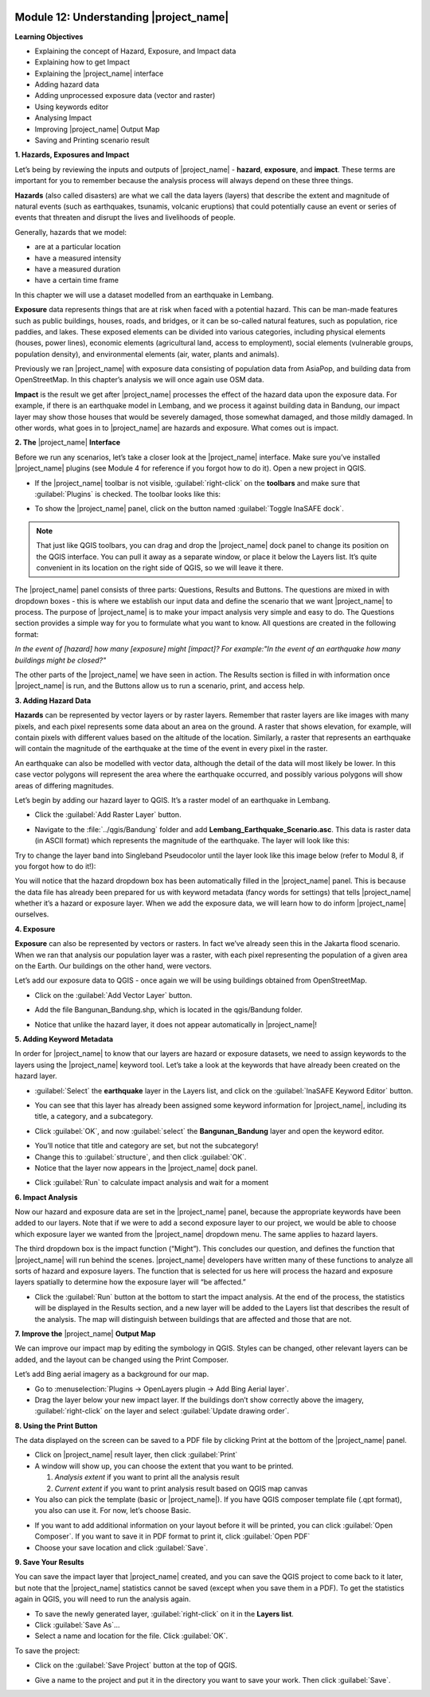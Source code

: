.. image:: /static/training/beginner/qgis-inasafe/image7.*

Module 12: Understanding |project_name|
=======================================

**Learning Objectives**

- Explaining the concept of Hazard, Exposure, and Impact data
- Explaining how to get Impact
- Explaining the |project_name| interface
- Adding hazard data
- Adding unprocessed exposure data (vector and raster)
- Using keywords editor
- Analysing Impact
- Improving |project_name| Output Map
- Saving and Printing scenario result


**1. Hazards, Exposures and Impact**

Let’s being by reviewing the inputs and outputs of |project_name| -
**hazard**, **exposure**, and **impact**.
These terms are important for you to remember because the analysis process
will always depend on these three things.

**Hazards** (also called disasters) are what we call the data layers (layers)
that describe the extent and magnitude of natural events (such as earthquakes,
tsunamis, volcanic eruptions) that could potentially cause an event or series
of events that threaten and disrupt the lives and livelihoods of people.

Generally, hazards that we model:

- are at a particular location
- have a measured intensity
- have a measured duration
- have a certain time frame


In this chapter we will use a dataset modelled from an earthquake in Lembang.

**Exposure** data represents things that are at risk when faced with a potential
hazard.
This can be man-made features such as public buildings, houses, roads,
and bridges, or it can be so-called natural features, such as population, rice
paddies, and lakes.
These exposed elements can be divided into various categories,
including physical elements (houses, power lines),
economic elements (agricultural land, access to employment),
social elements (vulnerable groups, population density),
and environmental elements (air, water, plants and animals).

Previously we ran |project_name| with exposure data consisting of population
data from AsiaPop, and building data from OpenStreetMap.
In this chapter’s analysis we will once again use OSM data.

**Impact** is the result we get after |project_name| processes the effect of
the hazard data upon the exposure data.
For example, if there is an earthquake model in Lembang,
and we process it against building data in Bandung, our impact layer may show
those houses that would be severely damaged, those somewhat damaged,
and those mildly damaged.
In other words, what goes in to |project_name| are hazards and exposure.
What comes out is impact.

**2. The** |project_name| **Interface**

Before we run any scenarios, let’s take a closer look at the |project_name|
interface.
Make sure you’ve installed |project_name| plugins (see Module 4 for reference
if you forgot how to do it).
Open a new project in QGIS.

- If the |project_name| toolbar is not visible, :guilabel:`right-click` on the
  **toolbars** and make sure that :guilabel:`Plugins` is checked.
  The toolbar looks like this:

.. image:: /static/training/beginner/qgis-inasafe/image278.*
   :align: center

- To show the |project_name| panel, click on the button named
  :guilabel:`Toggle InaSAFE dock`.

.. image:: /static/training/beginner/qgis-inasafe/image279.*
   :align: center

.. note:: That just like QGIS toolbars, you can drag and drop the
   |project_name| dock panel to change its position on the QGIS interface.
   You can pull it away as a separate window, or place it below the Layers
   list.
   It’s quite convenient in its location on the right side of QGIS,
   so we will leave it there.

.. image:: /static/training/beginner/qgis-inasafe/image280.*
   :align: center

The |project_name| panel consists of three parts: Questions,
Results and Buttons.
The questions are mixed in with dropdown boxes - this is where we establish our
input data and define the scenario that we want |project_name| to process.
The purpose of |project_name| is to make your impact analysis very simple and
easy to do.
The Questions section provides a simple way for you to formulate what you
want to know.
All questions are created in the following format:

*In the event of [hazard] how many [exposure] might [impact]?*
*For example:"In the event of an earthquake how many buildings might be*
*closed?"*

The other parts of the |project_name| we have seen in action.
The Results section is filled in with information once |project_name| is run,
and the Buttons allow us to run a scenario, print, and access help.

**3.  Adding Hazard Data**

**Hazards** can be represented by vector layers or by raster layers.
Remember that raster layers are like images with many pixels,
and each pixel represents some data about an area on the ground.
A raster that shows elevation, for example, will contain pixels with
different values based on the altitude of the location.
Similarly, a raster that represents an earthquake will contain the
magnitude of the earthquake at the time of the event in every pixel in the
raster.

An earthquake can also be modelled with vector data, although the detail of the
data will most likely be lower.
In this case vector polygons will represent the area where the earthquake
occurred, and possibly various polygons will show areas of differing
magnitudes.

Let’s begin by adding our hazard layer to QGIS.
It’s a raster model of an earthquake in Lembang.

- Click the :guilabel:`Add Raster Layer` button.

.. image:: /static/training/beginner/qgis-inasafe/image281.*
   :align: center

- Navigate to the :file:`../qgis/Bandung` folder and add
  **Lembang_Earthquake_Scenario.asc**.
  This data is raster data (in ASCII format) which represents the magnitude
  of the earthquake.
  The layer will look like this:

.. image:: /static/training/beginner/qgis-inasafe/image282.*
   :align: center

Try to change the layer band into Singleband Pseudocolor until the layer
look like this image below (refer to Modul 8, if you forgot how to do it!):

.. image:: /static/training/beginner/qgis-inasafe/image283.*
   :align: center

You will notice that the hazard dropdown box has been automatically filled in
the |project_name| panel.
This is because the data file has already been prepared for us with keyword
metadata (fancy words for settings) that tells |project_name| whether it’s a
hazard or exposure layer.
When we add the exposure data, we will learn how to do inform |project_name|
ourselves.

**4. Exposure**

**Exposure** can also be represented by vectors or rasters.
In fact we’ve already seen this in the Jakarta flood scenario.
When we ran that analysis our population layer was a raster,
with each pixel representing the population of a given area on the Earth.
Our buildings on the other hand, were vectors.

Let’s add our exposure data to QGIS - once again we will be using buildings
obtained from OpenStreetMap.

- Click on the :guilabel:`Add Vector Layer` button.

.. image:: /static/training/beginner/qgis-inasafe/image284.*
   :align: center

- Add the file Bangunan_Bandung.shp, which is located in the qgis/Bandung
  folder.

.. image:: /static/training/beginner/qgis-inasafe/image285.*
   :align: center

- Notice that unlike the hazard layer, it does not appear automatically in
  |project_name|!

**5. Adding Keyword Metadata**

In order for |project_name| to know that our layers are hazard or exposure
datasets, we need to assign keywords to the layers using the |project_name|
keyword tool.
Let’s take a look at the keywords that have already been created on the
hazard layer.

- :guilabel:`Select` the **earthquake** layer in the Layers list, and click on
  the :guilabel:`InaSAFE Keyword Editor` button.

.. image:: /static/training/beginner/qgis-inasafe/image286.*
   :align: center

- You can see that this layer has already been assigned some keyword information
  for |project_name|, including its title, a category, and a subcategory.

.. image:: /static/training/beginner/qgis-inasafe/image287.*
   :align: center

- Click :guilabel:`OK`, and now :guilabel:`select` the **Bangunan_Bandung**
  layer and open the keyword editor.

.. image:: /static/training/beginner/qgis-inasafe/image288.*
   :align: center

- You’ll notice that title and category are set, but not the subcategory!
- Change this to :guilabel:`structure`, and then click :guilabel:`OK`.
- Notice that the layer now appears in the |project_name| dock panel.

.. image:: /static/training/beginner/qgis-inasafe/image289.*
   :align: center

- Click :guilabel:`Run` to calculate impact analysis and wait for a moment

.. image:: /static/training/beginner/qgis-inasafe/image290.*
   :align: center

**6. Impact Analysis**

Now our hazard and exposure data are set in the |project_name| panel,
because the appropriate keywords have been added to our layers.
Note that if we were to add a second exposure layer to our project,
we would be able to choose which exposure layer we wanted from the
|project_name| dropdown menu.
The same applies to hazard layers.

The third dropdown box is the impact function (“Might”).
This concludes our question, and defines the function that |project_name|
will run behind the scenes.
|project_name| developers have written many of these functions to analyze all
sorts of hazard and exposure layers.
The function that is selected for us here will process the hazard and
exposure layers spatially to determine how the exposure layer will “be
affected.”

- Click the :guilabel:`Run` button at the bottom to start the impact analysis.
  At the end of the process, the statistics will be displayed in the Results
  section, and a new layer will be added to the Layers list that describes
  the result of the analysis.
  The map will distinguish between buildings that are affected and those that
  are not.

.. image:: /static/training/beginner/qgis-inasafe/image291.*
   :align: center

**7. Improve the** |project_name| **Output Map**

We can improve our impact map by editing the symbology in QGIS.
Styles can be changed, other relevant layers can be added,
and the layout can be changed using the Print Composer.

Let’s add Bing aerial imagery as a background for our map.

- Go to :menuselection:`Plugins -> OpenLayers plugin -> Add Bing Aerial layer`.
- Drag the layer below your new impact layer.
  If the buildings don’t show correctly above the imagery,
  :guilabel:`right-click` on the layer and select
  :guilabel:`Update drawing order`.

.. image:: /static/training/beginner/qgis-inasafe/image292.*
   :align: center

**8.  Using the Print Button**

The data displayed on the screen can be saved to a PDF file by clicking Print
at the bottom of the |project_name| panel.

- Click on |project_name| result layer, then click :guilabel:`Print`
- A window will show up, you can choose the extent that you want to be printed.

  1. *Analysis extent* if you want to print all the analysis result
  2. *Current extent* if you want to print analysis result based on QGIS
     map canvas

- You also can pick the template (basic or |project_name|).
  If you have QGIS composer template file (.qpt format),
  you also can use it.
  For now, let’s choose Basic.

.. image:: /static/training/beginner/qgis-inasafe/image293.*
   :align: center

- If you want to add additional information on your layout before it will
  be printed, you can click :guilabel:`Open Composer`.
  If you want to save it in PDF format to print it, click :guilabel:`Open PDF`
- Choose your save location and click :guilabel:`Save`.

.. image:: /static/training/beginner/qgis-inasafe/image294.*
   :align: center

.. image:: /static/training/beginner/qgis-inasafe/image295.*
   :align: center

.. image:: /static/training/beginner/qgis-inasafe/image296.*
   :align: center

**9. Save Your Results**

You can save the impact layer that |project_name| created,
and you can save the QGIS project to come back to it later,
but note that the |project_name| statistics cannot be saved (except when you
save them in a PDF).
To get the statistics again in QGIS, you will need to run the analysis again.

- To save the newly generated layer, :guilabel:`right-click` on it in the
  **Layers list**.
- Click :guilabel:`Save As`...
- Select a name and location for the file.  Click :guilabel:`OK`.

To save the project:

- Click on the :guilabel:`Save Project` button at the top of QGIS.

.. image:: /static/training/beginner/qgis-inasafe/image297.*
   :align: center

- Give a name to the project and put it in the directory you want to save your
  work.
  Then click :guilabel:`Save`.

.. image:: /static/training/beginner/qgis-inasafe/image298.*
   :align: center
